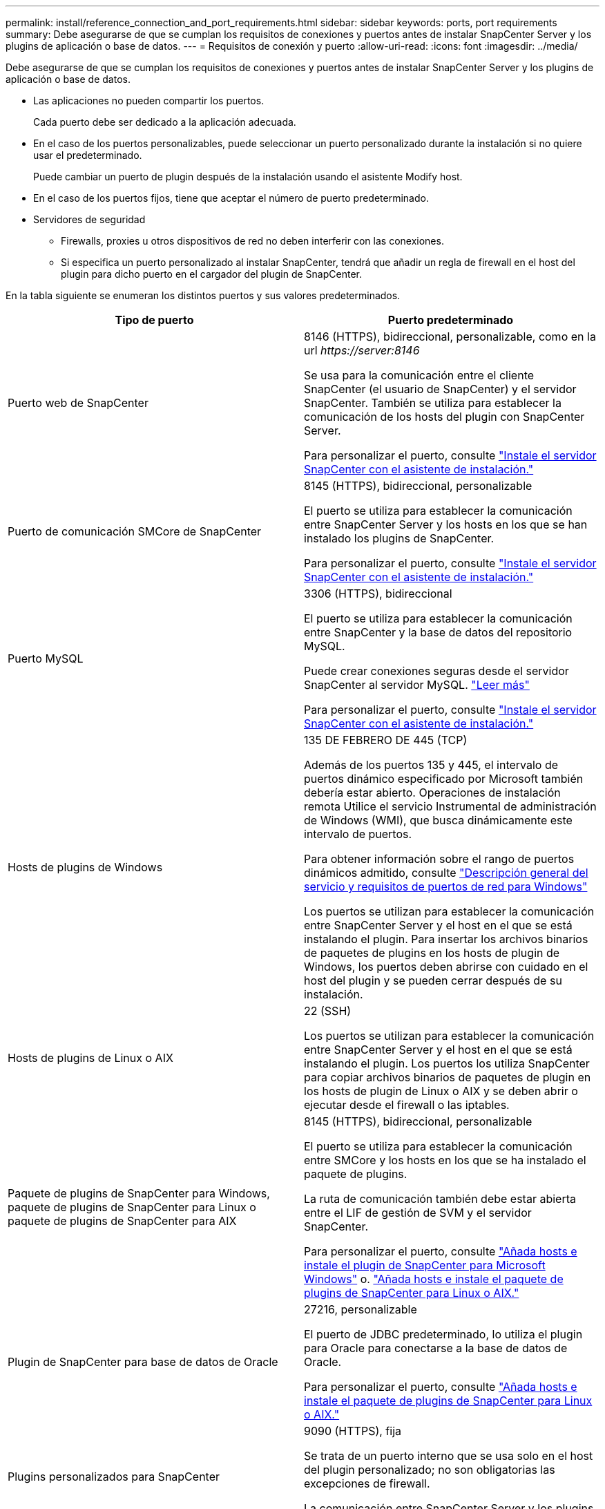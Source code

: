 ---
permalink: install/reference_connection_and_port_requirements.html 
sidebar: sidebar 
keywords: ports, port requirements 
summary: Debe asegurarse de que se cumplan los requisitos de conexiones y puertos antes de instalar SnapCenter Server y los plugins de aplicación o base de datos. 
---
= Requisitos de conexión y puerto
:allow-uri-read: 
:icons: font
:imagesdir: ../media/


[role="lead"]
Debe asegurarse de que se cumplan los requisitos de conexiones y puertos antes de instalar SnapCenter Server y los plugins de aplicación o base de datos.

* Las aplicaciones no pueden compartir los puertos.
+
Cada puerto debe ser dedicado a la aplicación adecuada.

* En el caso de los puertos personalizables, puede seleccionar un puerto personalizado durante la instalación si no quiere usar el predeterminado.
+
Puede cambiar un puerto de plugin después de la instalación usando el asistente Modify host.

* En el caso de los puertos fijos, tiene que aceptar el número de puerto predeterminado.
* Servidores de seguridad
+
** Firewalls, proxies u otros dispositivos de red no deben interferir con las conexiones.
** Si especifica un puerto personalizado al instalar SnapCenter, tendrá que añadir un regla de firewall en el host del plugin para dicho puerto en el cargador del plugin de SnapCenter.




En la tabla siguiente se enumeran los distintos puertos y sus valores predeterminados.

|===
| Tipo de puerto | Puerto predeterminado 


 a| 
Puerto web de SnapCenter
 a| 
8146 (HTTPS), bidireccional, personalizable, como en la url _\https://server:8146_

Se usa para la comunicación entre el cliente SnapCenter (el usuario de SnapCenter) y el servidor SnapCenter. También se utiliza para establecer la comunicación de los hosts del plugin con SnapCenter Server.

Para personalizar el puerto, consulte https://docs.netapp.com/us-en/snapcenter/install/task_install_the_snapcenter_server_using_the_install_wizard.html["Instale el servidor SnapCenter con el asistente de instalación."]



 a| 
Puerto de comunicación SMCore de SnapCenter
 a| 
8145 (HTTPS), bidireccional, personalizable

El puerto se utiliza para establecer la comunicación entre SnapCenter Server y los hosts en los que se han instalado los plugins de SnapCenter.

Para personalizar el puerto, consulte https://docs.netapp.com/us-en/snapcenter/install/task_install_the_snapcenter_server_using_the_install_wizard.html["Instale el servidor SnapCenter con el asistente de instalación."]



 a| 
Puerto MySQL
 a| 
3306 (HTTPS), bidireccional

El puerto se utiliza para establecer la comunicación entre SnapCenter y la base de datos del repositorio MySQL.

Puede crear conexiones seguras desde el servidor SnapCenter al servidor MySQL. link:../install/concept_configure_secured_mysql_connections_with_snapcenter_server.html["Leer más"]

Para personalizar el puerto, consulte https://docs.netapp.com/us-en/snapcenter/install/task_install_the_snapcenter_server_using_the_install_wizard.html["Instale el servidor SnapCenter con el asistente de instalación."]



 a| 
Hosts de plugins de Windows
 a| 
135 DE FEBRERO DE 445 (TCP)

Además de los puertos 135 y 445, el intervalo de puertos dinámico especificado por Microsoft también debería estar abierto. Operaciones de instalación remota Utilice el servicio Instrumental de administración de Windows (WMI), que busca dinámicamente este intervalo de puertos.

Para obtener información sobre el rango de puertos dinámicos admitido, consulte https://support.microsoft.com/kb/832017["Descripción general del servicio y requisitos de puertos de red para Windows"^]

Los puertos se utilizan para establecer la comunicación entre SnapCenter Server y el host en el que se está instalando el plugin. Para insertar los archivos binarios de paquetes de plugins en los hosts de plugin de Windows, los puertos deben abrirse con cuidado en el host del plugin y se pueden cerrar después de su instalación.



 a| 
Hosts de plugins de Linux o AIX
 a| 
22 (SSH)

Los puertos se utilizan para establecer la comunicación entre SnapCenter Server y el host en el que se está instalando el plugin. Los puertos los utiliza SnapCenter para copiar archivos binarios de paquetes de plugin en los hosts de plugin de Linux o AIX y se deben abrir o ejecutar desde el firewall o las iptables.



 a| 
Paquete de plugins de SnapCenter para Windows, paquete de plugins de SnapCenter para Linux o paquete de plugins de SnapCenter para AIX
 a| 
8145 (HTTPS), bidireccional, personalizable

El puerto se utiliza para establecer la comunicación entre SMCore y los hosts en los que se ha instalado el paquete de plugins.

La ruta de comunicación también debe estar abierta entre el LIF de gestión de SVM y el servidor SnapCenter.

Para personalizar el puerto, consulte https://docs.netapp.com/us-en/snapcenter/protect-scw/task_add_hosts_and_install_snapcenter_plug_in_for_microsoft_windows.html["Añada hosts e instale el plugin de SnapCenter para Microsoft Windows"] o. https://docs.netapp.com/us-en/snapcenter/protect-sco/task_add_hosts_and_installing_the_snapcenter_plug_ins_package_for_linux_or_aix.html["Añada hosts e instale el paquete de plugins de SnapCenter para Linux o AIX."]



 a| 
Plugin de SnapCenter para base de datos de Oracle
 a| 
27216, personalizable

El puerto de JDBC predeterminado, lo utiliza el plugin para Oracle para conectarse a la base de datos de Oracle.

Para personalizar el puerto, consulte https://docs.netapp.com/us-en/snapcenter/protect-sco/task_add_hosts_and_installing_the_snapcenter_plug_ins_package_for_linux_or_aix.html["Añada hosts e instale el paquete de plugins de SnapCenter para Linux o AIX."]



 a| 
Plugins personalizados para SnapCenter
 a| 
9090 (HTTPS), fija

Se trata de un puerto interno que se usa solo en el host del plugin personalizado; no son obligatorias las excepciones de firewall.

La comunicación entre SnapCenter Server y los plugins personalizados pasa a través del puerto 8145.



 a| 
Puerto de comunicación del clúster de ONTAP o de SVM
 a| 
443 (HTTPS), bidirectional80 (HTTP), bidireccional

El puerto se utiliza en SAL (capa de abstracción del almacenamiento) para establecer la comunicación entre el host que ejecuta SnapCenter Server y SVM. Actualmente, el puerto también se utiliza en SAL en SnapCenter para los hosts del plugin de Windows para establecer la comunicación entre el host del plugin de SnapCenter y SVM.



 a| 
Plugin de SnapCenter para base de datos SAP HANA vCode Spell Checkports
 a| 
3instance_number13 o 3instance_number15, HTTP o HTTPS, bidireccional y personalizable

Para un tenant único de un contenedor de base de datos multitenant (MDC), el número del puerto termina en 13; para los que no son MDC, el número de puerto termina en 15.

Por ejemplo, 32013 es el número de puerto para la instancia 20 y 31015 es el número de puerto para la instancia 10.

Para personalizar el puerto, consulte https://docs.netapp.com/us-en/snapcenter/protect-hana/task_add_hosts_and_install_plug_in_packages_on_remote_hosts_sap_hana.html["Añada hosts e instale paquetes de plugins en hosts remotos."]



 a| 
Puerto de comunicación del controlador de dominio
 a| 
Consulte la documentación de Microsoft para identificar los puertos que se deben abrir en el firewall de un controlador de dominio para que la autenticación funcione correctamente.

Es necesario abrir los puertos requeridos por Microsoft en el controlador de dominio para que SnapCenter Server, los hosts del plugin u otro cliente de Windows puedan autenticar los usuarios.

|===
Para modificar los detalles del puerto, consulte link:../admin/concept_manage_hosts.html#modify-plug-in-hosts["Modifique los hosts de plugins"].

